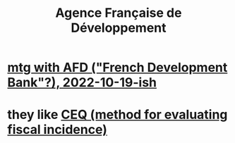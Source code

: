 :PROPERTIES:
:ID:       ac8c9b5f-396c-4a2e-b2cb-d7be59a29beb
:ROAM_ALIASES: AFD
:END:
#+title: Agence Française de Développement
* [[id:0d8d7d94-72c7-44c5-8dc7-58432c5bec6f][mtg with AFD ("French Development Bank"?), 2022-10-19-ish]]
* they like [[id:1bfc20ac-3e04-4eca-a82c-be3e04ad7b49][CEQ (method for evaluating fiscal incidence)]]
